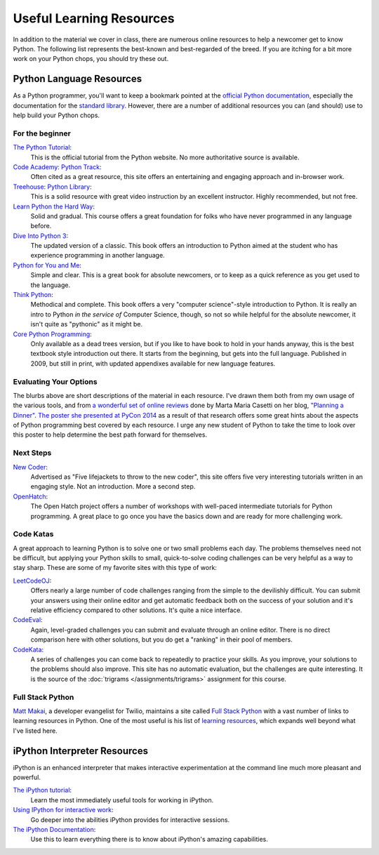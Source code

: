.. slideconf::
    :autoslides: False

*************************
Useful Learning Resources
*************************

.. slide:: Useful Learning Resources
    :level: 1

    This document contains no slides.

In addition to the material we cover in class, there are numerous online resources to help a newcomer get to know Python.
The following list represents the best-known and best-regarded of the breed.
If you are itching for a bit more work on your Python chops, you should try these out.

Python Language Resources
=========================

As a Python programmer, you'll want to keep a bookmark pointed at the `official Python documentation <https://docs.python.org/2/>`_, especially the documentation for the `standard library <https://docs.python.org/2/library/index.html>`_.
However, there are a number of additional resources you can (and should) use to help build your Python chops.

For the beginner
----------------

`The Python Tutorial <https://docs.python.org/2/tutorial/>`_:
  This is the official tutorial from the Python website.
  No more authoritative source is available.

`Code Academy: Python Track <http://www.codecademy.com/tracks/python>`_:
  Often cited as a great resource, this site offers an entertaining and engaging approach and in-browser work.

`Treehouse: Python Library <https://teamtreehouse.com/learn/python>`_:
  This is a solid resource with great video instruction by an excellent instructor.
  Highly recommended, but not free.

`Learn Python the Hard Way <http://learnpythonthehardway.org/book/>`_:
  Solid and gradual.
  This course offers a great foundation for folks who have never programmed in any language before.

`Dive Into Python 3 <http://www.diveinto.org/python3/>`_:
  The updated version of a classic.
  This book offers an introduction to Python aimed at the student who has experience programming in another language.

`Python for You and Me <http://pymbook.readthedocs.org/en/latest/>`_:
  Simple and clear.
  This is a great book for absolute newcomers, or to keep as a quick reference as you get used to the language.

`Think Python <http://greenteapress.com/thinkpython/>`_:
  Methodical and complete.
  This book offers a very "computer science"-style introduction to Python.
  It is really an intro to Python *in the service of* Computer Science, though, so not so while helpful for the absolute newcomer, it isn't quite as "pythonic" as it might be.

`Core Python Programming <http://corepython.com/>`_:
  Only available as a dead trees version, but if you like to have book to hold in your hands anyway, this is the best textbook style introduction out there.
  It starts from the beginning, but gets into the full language.
  Published in 2009, but still in print, with updated appendixes available for new language features.

Evaluating Your Options
-----------------------

The blurbs above are short descriptions of the material in each resource.
I've drawn them both from my own usage of the various tools, and from `a wonderful set of online reviews <http://planningadinner.blogspot.com/search/label/So%20you%20want%20to%20learn%20Python.%20What%27s%20next%3F>`_ done by Marta Maria Casetti on her blog, `"Planning a Dinner" <http://planningadinner.blogspot.com/>`_.
`The poster she presented at PyCon 2014 <http://planningadinner.blogspot.com/2014/04/the-poster.html>`_ as a result of that research offers some great hints about the aspects of Python programming best covered by each resource.
I urge any new student of Python to take the time to look over this poster to help determine the best path forward for themselves.

Next Steps
----------

`New Coder <http://newcoder.io>`_:
  Advertised as "Five lifejackets to throw to the new coder", this site offers five very interesting tutorials written in an engaging style.
  Not an introduction.
  More a second step.

`OpenHatch <https://openhatch.org/wiki/Intermediate_Python_Workshop/Projects>`_:
  The Open Hatch project offers a number of workshops with well-paced intermediate tutorials for Python programming.
  A great place to go once you have the basics down and are ready for more challenging work.

Code Katas
----------

A great approach to learning Python is to solve one or two small problems each day.
The problems themselves need not be difficult, but applying your Python skills to small, quick-to-solve coding challenges can be very helpful as a way to stay sharp.
These are some of my favorite sites with this type of work:

`LeetCodeOJ <https://leetcode.com>`_:
  Offers nearly a large number of code challenges ranging from the simple to the devilishly difficult.
  You can submit your answers using their online editor and get automatic feedback both on the success of your solution and it's relative efficiency compared to other solutions.
  It's quite a nice interface.

`CodeEval <https://www.codeeval.com/>`_:
  Again, level-graded challenges you can submit and evaluate through an online editor.
  There is no direct comparison here with other solutions, but you do get a "ranking" in their pool of members.

`CodeKata <http://codekata.com/>`_:
  A series of challenges you can come back to repeatedly to practice your skills.
  As you improve, your solutions to the problems should also improve.
  This site has no automatic evaluation, but the challenges are quite interesting.
  It is the source of the :doc:`trigrams </assignments/trigrams>` assignment for this course.

Full Stack Python
-----------------

`Matt Makai <https://www.linkedin.com/in/matthewmakai>`_, a developer evangelist for Twilio, maintains a site called `Full Stack Python <http://www.fullstackpython.com>`_ with a vast number of links to learning resources in Python.
One of the most useful is his list of `learning resources <http://www.fullstackpython.com/best-python-resources.html>`_, which expands well beyond what I've listed here.

iPython Interpreter Resources
=============================

iPython is an enhanced interpreter that makes interactive experimentation at the command line much more pleasant and powerful.

`The iPython tutorial <http://ipython.readthedocs.org/en/stable/interactive/tutorial.html>`_:
  Learn the most immediately useful tools for working in iPython.

`Using IPython for interactive work <http://ipython.readthedocs.org/en/stable/interactive/index.html>`_:
  Go deeper into the abilities iPython provides for interactive sessions.

`The iPython Documentation <http://ipython.readthedocs.org/en/stable/index.html>`_:
  Use this to learn everything there is to know about iPython's amazing capabilities.
